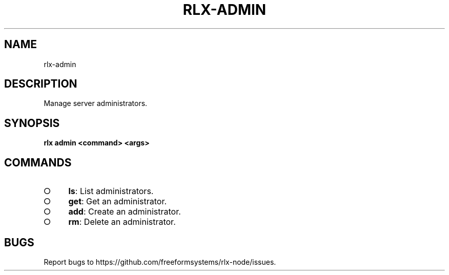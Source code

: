 .TH "RLX-ADMIN" "1" "August 2014" "rlx-admin 1.0" "User Commands"
.SH "NAME"
rlx-admin
.SH "DESCRIPTION"
.PP
Manage server administrators.
.SH "SYNOPSIS"

\fB rlx admin <command> <args>\fR
.SH "COMMANDS"
.BL
.IP "\[ci]" 4
\fBls\fR: List administrators.
.IP "\[ci]" 4
\fBget\fR: Get an administrator.
.IP "\[ci]" 4
\fBadd\fR: Create an administrator.
.IP "\[ci]" 4
\fBrm\fR: Delete an administrator.
.EL
.SH "BUGS"
.PP
Report bugs to https://github.com/freeformsystems/rlx\-node/issues.
